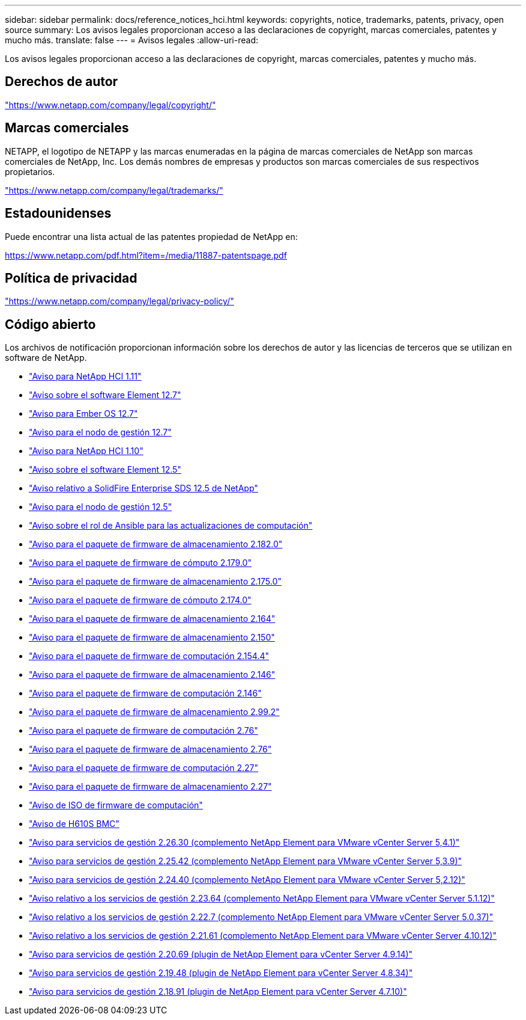 ---
sidebar: sidebar 
permalink: docs/reference_notices_hci.html 
keywords: copyrights, notice, trademarks, patents, privacy, open source 
summary: Los avisos legales proporcionan acceso a las declaraciones de copyright, marcas comerciales, patentes y mucho más. 
translate: false 
---
= Avisos legales
:allow-uri-read: 


[role="lead"]
Los avisos legales proporcionan acceso a las declaraciones de copyright, marcas comerciales, patentes y mucho más.



== Derechos de autor

link:https://www.netapp.com/company/legal/copyright/["https://www.netapp.com/company/legal/copyright/"^]



== Marcas comerciales

NETAPP, el logotipo de NETAPP y las marcas enumeradas en la página de marcas comerciales de NetApp son marcas comerciales de NetApp, Inc. Los demás nombres de empresas y productos son marcas comerciales de sus respectivos propietarios.

link:https://www.netapp.com/company/legal/trademarks/["https://www.netapp.com/company/legal/trademarks/"^]



== Estadounidenses

Puede encontrar una lista actual de las patentes propiedad de NetApp en:

link:https://www.netapp.com/pdf.html?item=/media/11887-patentspage.pdf["https://www.netapp.com/pdf.html?item=/media/11887-patentspage.pdf"^]



== Política de privacidad

link:https://www.netapp.com/company/legal/privacy-policy/["https://www.netapp.com/company/legal/privacy-policy/"^]



== Código abierto

Los archivos de notificación proporcionan información sobre los derechos de autor y las licencias de terceros que se utilizan en software de NetApp.

* link:../media/NetApp_HCI_1.11_notice.pdf["Aviso para NetApp HCI 1.11"^]
* link:../media/Element_Software_12.7.pdf["Aviso sobre el software Element 12.7"^]
* link:../media/Ember_OS_12.7.pdf["Aviso para Ember OS 12.7"^]
* link:../media/mNode_12.7.pdf["Aviso para el nodo de gestión 12.7"^]
* link:../media/NetApp_HCI_1.10_notice.pdf["Aviso para NetApp HCI 1.10"^]
* link:../media/Element_Software_12.5.pdf["Aviso sobre el software Element 12.5"^]
* link:../media/SolidFire_eSDS_12.5.pdf["Aviso relativo a SolidFire Enterprise SDS 12.5 de NetApp"^]
* link:../media/mNode_12.5.pdf["Aviso para el nodo de gestión 12.5"^]
* link:../media/ansible-products-notice.pdf["Aviso sobre el rol de Ansible para las actualizaciones de computación"^]
* link:../media/storage_firmware_bundle_2.182.0_notices.pdf["Aviso para el paquete de firmware de almacenamiento 2.182.0"^]
* link:../media/compute_firmware_bundle_2.179.0_notices.pdf["Aviso para el paquete de firmware de cómputo 2.179.0"^]
* link:../media/storage_firmware_bundle_2.175.0_notices.pdf["Aviso para el paquete de firmware de almacenamiento 2.175.0"^]
* link:../media/compute_firmware_bundle_2.174.0_notices.pdf["Aviso para el paquete de firmware de cómputo 2.174.0"^]
* link:../media/storage_firmware_bundle_2.164.0_notices.pdf["Aviso para el paquete de firmware de almacenamiento 2.164"^]
* link:../media/storage_firmware_bundle_2.150_notices.pdf["Aviso para el paquete de firmware de almacenamiento 2.150"^]
* link:../media/compute_firmware_bundle_2.154.4_notices.pdf["Aviso para el paquete de firmware de computación 2.154.4"^]
* link:../media/storage_firmware_bundle_2.146_notices.pdf["Aviso para el paquete de firmware de almacenamiento 2.146"^]
* link:../media/compute_firmware_bundle_2.146_notices.pdf["Aviso para el paquete de firmware de computación 2.146"^]
* link:../media/storage_firmware_bundle_2.99_notices.pdf["Aviso para el paquete de firmware de almacenamiento 2.99.2"^]
* link:../media/compute_firmware_bundle_2.76_notices.pdf["Aviso para el paquete de firmware de computación 2.76"^]
* link:../media/storage_firmware_bundle_2.76_notices.pdf["Aviso para el paquete de firmware de almacenamiento 2.76"^]
* link:../media/compute_firmware_bundle_2.27_notices.pdf["Aviso para el paquete de firmware de computación 2.27"^]
* link:../media/storage_firmware_bundle_2.27_notices.pdf["Aviso para el paquete de firmware de almacenamiento 2.27"^]
* link:../media/compute_iso_notice.pdf["Aviso de ISO de firmware de computación"^]
* link:../media/H610S_BMC_notice.pdf["Aviso de H610S BMC"^]
* link:../media/mgmt_svcs_2.26_notice.pdf["Aviso para servicios de gestión 2.26.30 (complemento NetApp Element para VMware vCenter Server 5,4.1)"^]
* link:../media/mgmt_svcs_2.25_notice.pdf["Aviso para servicios de gestión 2.25.42 (complemento NetApp Element para VMware vCenter Server 5,3.9)"^]
* link:../media/mgmt_svcs_2.24_notice.pdf["Aviso para servicios de gestión 2.24.40 (complemento NetApp Element para VMware vCenter Server 5,2.12)"^]
* link:../media/mgmt_svcs_2.23_notice.pdf["Aviso relativo a los servicios de gestión 2.23.64 (complemento NetApp Element para VMware vCenter Server 5.1.12)"^]
* link:../media/mgmt_svcs_2.22_notice.pdf["Aviso relativo a los servicios de gestión 2.22.7 (complemento NetApp Element para VMware vCenter Server 5.0.37)"^]
* link:../media/mgmt_svcs_2.21_notice.pdf["Aviso relativo a los servicios de gestión 2.21.61 (complemento NetApp Element para VMware vCenter Server 4.10.12)"^]
* link:../media/2.20_notice.pdf["Aviso para servicios de gestión 2.20.69 (plugin de NetApp Element para vCenter Server 4.9.14)"^]
* link:../media/2.19_notice.pdf["Aviso para servicios de gestión 2.19.48 (plugin de NetApp Element para vCenter Server 4.8.34)"^]
* link:../media/2.18_notice.pdf["Aviso para servicios de gestión 2.18.91 (plugin de NetApp Element para vCenter Server 4.7.10)"^]

